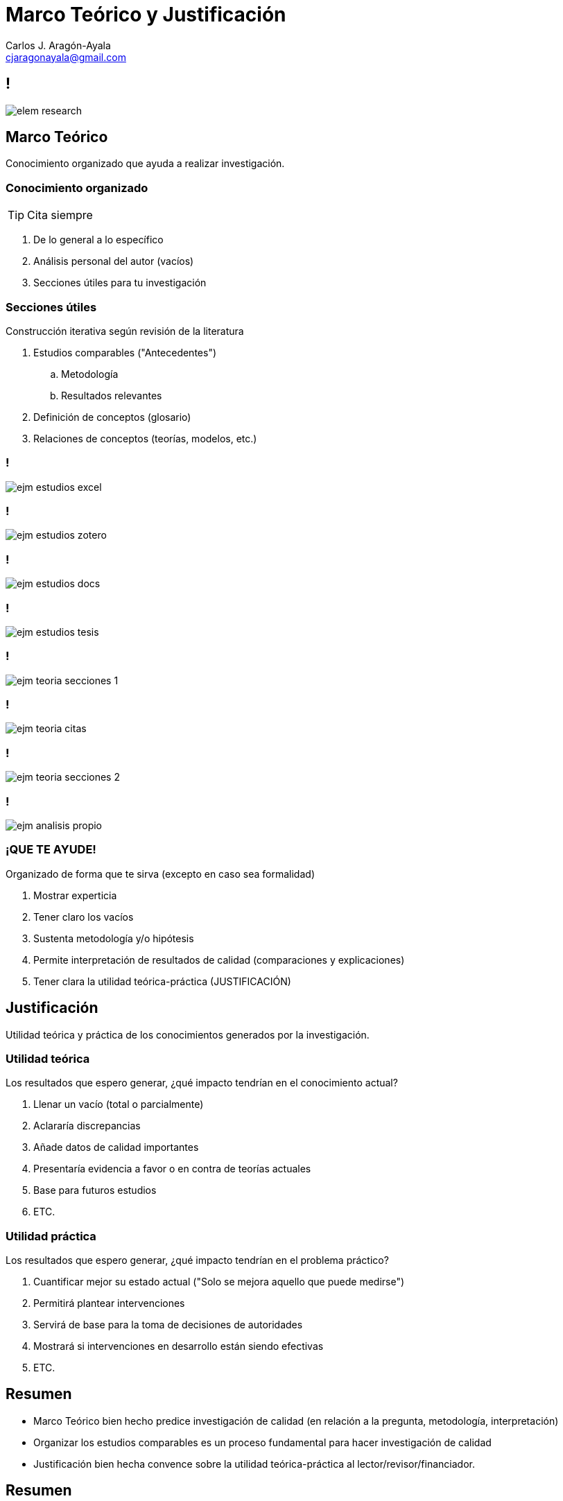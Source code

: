 = Marco Teórico y Justificación
Carlos J. Aragón-Ayala <cjaragonayala@gmail.com>
:date: 2022-02-05
:customcss: my-css.css
:icons: font
:source-highlighter: highlightjs
:revealjs_theme: night
:revealjs_slideNumber: true
:imagesdir: attch

////
== Objetivos

El participante será capaz de:

* Entender la importancia del marco teórico y justificación 
* Construir un marco teórico
* Construir una justificación 
* Evaluar la consistencia interna de los MT de artículos de investigación
* Criticar un marco teórico aplicando estándares externo
////

[.yellow.background]
== !

[.stretch]
image::elem-research.jpg[]

[.red.background]
== Marco Teórico

[.step.highlight-green]#Conocimiento organizado# que [.step.highlight-green]#ayuda# a realizar investigación.

[.red.background]
=== Conocimiento organizado

TIP: Cita siempre

[%step]
. De lo general a lo específico
. Análisis personal del autor (vacíos)
. Secciones útiles para tu investigación

[.red.background]
=== Secciones útiles

Construcción iterativa según revisión de la literatura

[%step]
. Estudios comparables ("Antecedentes")
.. Metodología
.. Resultados relevantes
. Definición de conceptos (glosario)
. Relaciones de conceptos (teorías, modelos, etc.)

[.red.background]
=== !

[.stretch]
image::ejm-estudios-excel.png[]

[.red.background]
=== !

[.stretch]
image::ejm-estudios-zotero.png[]

[.red.background]
=== !

[.stretch]
image::ejm-estudios-docs.png[]

[.red.background]
=== !

[.stretch]
image::ejm-estudios-tesis.png[]

[.red.background]
=== !

[.stretch]
image::ejm-teoria-secciones-1.png[]

[.red.background]
=== !

[.stretch]
image::ejm-teoria-citas.png[]

[.red.background]
=== !

[.stretch]
image::ejm-teoria-secciones-2.png[]

[.red.background]
=== !

[.stretch]
image::ejm-analisis-propio.png[]


[.red.background]
=== ¡QUE TE AYUDE!

Organizado de forma que te sirva (excepto en caso sea formalidad)

[%step]
. Mostrar experticia
. Tener claro los vacíos
. Sustenta metodología y/o hipótesis
. Permite interpretación de resultados de calidad (comparaciones y explicaciones)
. Tener clara la utilidad teórica-práctica (JUSTIFICACIÓN)

[.green.background]
== Justificación

Utilidad [.step.highlight-blue]#teórica# y [.step.highlight-blue]#práctica# de los conocimientos generados por la investigación.

[.green.background]
=== Utilidad teórica

Los resultados que espero generar, ¿qué impacto tendrían en el conocimiento actual?

[%step]
. Llenar un vacío (total o parcialmente)
. Aclararía discrepancias
. Añade datos de calidad importantes
. Presentaría evidencia a favor o en contra de teorías actuales
. Base para futuros estudios
. ETC.

[.green.background]
=== Utilidad práctica

Los resultados que espero generar, ¿qué impacto tendrían en el problema práctico?

[%step]
. Cuantificar mejor su estado actual ("Solo se mejora aquello que puede medirse")
. Permitirá plantear intervenciones
. Servirá de base para la toma de decisiones de autoridades
. Mostrará si intervenciones en desarrollo están siendo efectivas
. ETC.

== Resumen

[%step]
* Marco Teórico bien hecho predice investigación de calidad (en relación a la pregunta, metodología, interpretación)
* Organizar los estudios comparables es un proceso fundamental para hacer investigación de calidad
* Justificación bien hecha convence sobre la utilidad teórica-práctica al lector/revisor/financiador.

== Resumen

[%step]
* Cita adecuadamente
* "Todo lo que brilla no es oro" y "Hasta entre lo despreciado se encuentran tesoros": Analiza la esencia y no juzgues solo según la portada.
